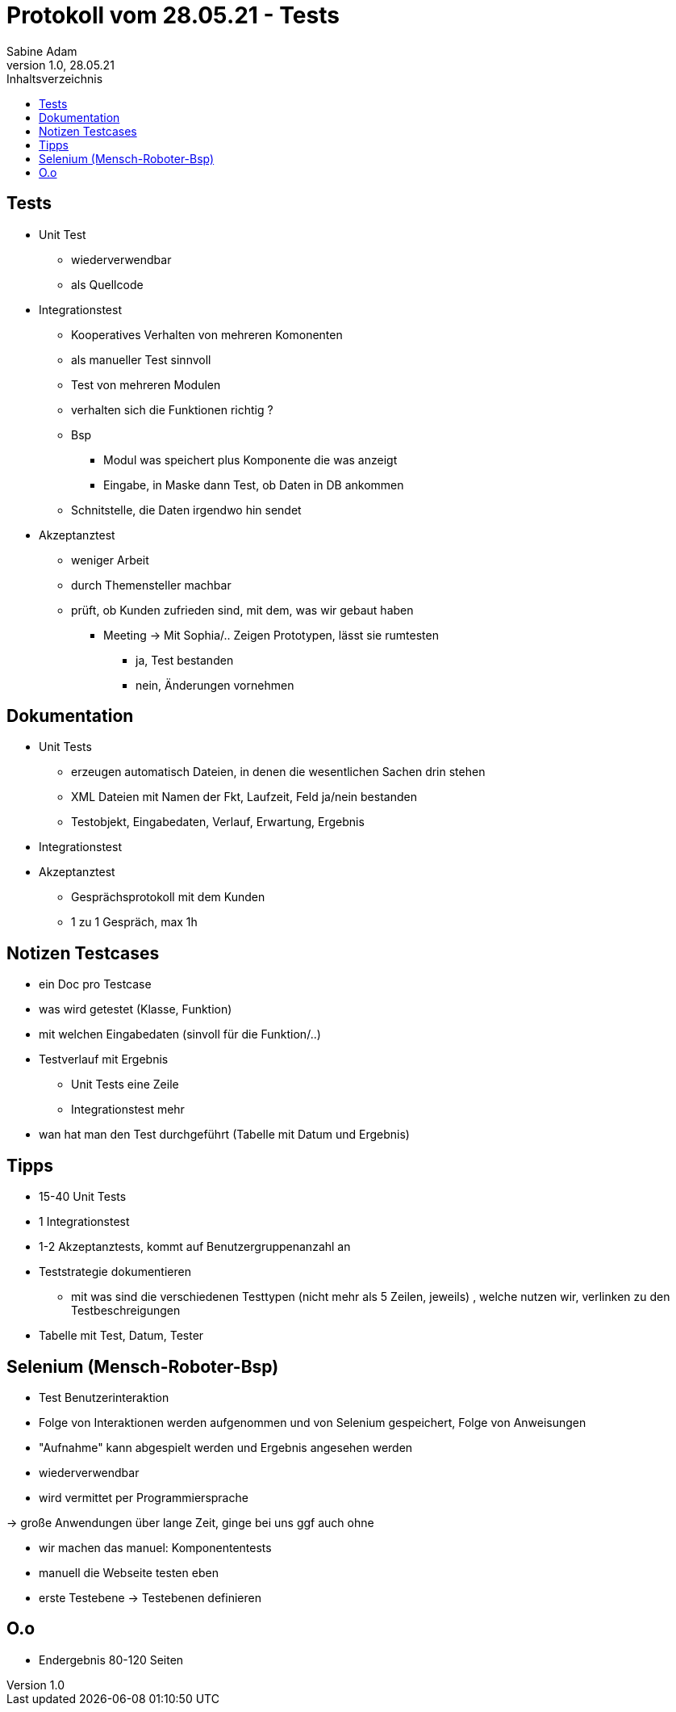 = Protokoll vom 28.05.21 - Tests
Sabine Adam
1.0, 28.05.21
:toc: 
:toc-title: Inhaltsverzeichnis
:source-highlighter: highlightjs

== Tests

* Unit Test
** wiederverwendbar
** als Quellcode

* Integrationstest
** Kooperatives Verhalten von mehreren Komonenten
** als manueller Test sinnvoll
** Test von mehreren Modulen
** verhalten sich die Funktionen richtig ?
** Bsp
*** Modul was speichert plus Komponente die was anzeigt
*** Eingabe, in Maske dann Test, ob Daten in DB ankommen
** Schnitstelle, die Daten irgendwo hin sendet

* Akzeptanztest
** weniger Arbeit
** durch Themensteller machbar
** prüft, ob Kunden zufrieden sind, mit dem, was wir gebaut haben
*** Meeting -> Mit Sophia/.. Zeigen Prototypen, lässt sie rumtesten
**** ja, Test bestanden
**** nein, Änderungen vornehmen

== Dokumentation

* Unit Tests
** erzeugen automatisch Dateien, in denen die wesentlichen Sachen drin stehen
** XML Dateien mit Namen der Fkt, Laufzeit, Feld ja/nein bestanden
** Testobjekt, Eingabedaten, Verlauf, Erwartung, Ergebnis

* Integrationstest

* Akzeptanztest
** Gesprächsprotokoll mit dem Kunden
** 1 zu 1 Gespräch, max 1h

== Notizen Testcases
* ein Doc pro Testcase
* was wird getestet (Klasse, Funktion)
* mit welchen Eingabedaten (sinvoll für die Funktion/..)
* Testverlauf mit Ergebnis
** Unit Tests eine Zeile
** Integrationstest mehr
* wan hat man den Test durchgeführt (Tabelle mit Datum und Ergebnis) 

== Tipps
* 15-40 Unit Tests
* 1 Integrationstest
* 1-2 Akzeptanztests, kommt auf Benutzergruppenanzahl an
* Teststrategie dokumentieren
** mit was sind die verschiedenen Testtypen (nicht mehr als 5 Zeilen, jeweils) , welche nutzen wir, verlinken zu den Testbeschreigungen
* Tabelle mit Test, Datum, Tester

== Selenium (Mensch-Roboter-Bsp)
* Test Benutzerinteraktion
* Folge von Interaktionen werden aufgenommen und von Selenium gespeichert, Folge von Anweisungen
* "Aufnahme" kann abgespielt werden und Ergebnis angesehen werden
* wiederverwendbar
* wird vermittet per Programmiersprache

-> große Anwendungen über lange Zeit, ginge bei uns ggf auch ohne

* wir machen das manuel: Komponententests
* manuell die Webseite testen eben
* erste Testebene -> Testebenen definieren

== O.o
* Endergebnis 80-120 Seiten
